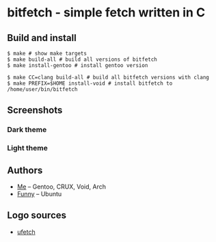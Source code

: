 * bitfetch - simple fetch written in C

** Build and install
#+BEGIN_SRC shell
  $ make # show make targets
  $ make build-all # build all versions of bitfetch
  $ make install-gentoo # install gentoo version

  $ make CC=clang build-all # build all bitfetch versions with clang
  $ make PREFIX=$HOME install-void # install bitfetch to /home/user/bin/bitfetch
#+END_SRC

** Screenshots
*** Dark theme
[[./darkshot.png]]
*** Light theme
[[./lightshot.png]]

** Authors
  - [[https://gitlab.com/bit9tream][Me]] -- Gentoo, CRUX, Void, Arch
  - [[https://gitlab.com/ViFun][Funny]] -- Ubuntu
** Logo sources
  - [[https://gitlab.com/jschx/ufetch][ufetch]]
